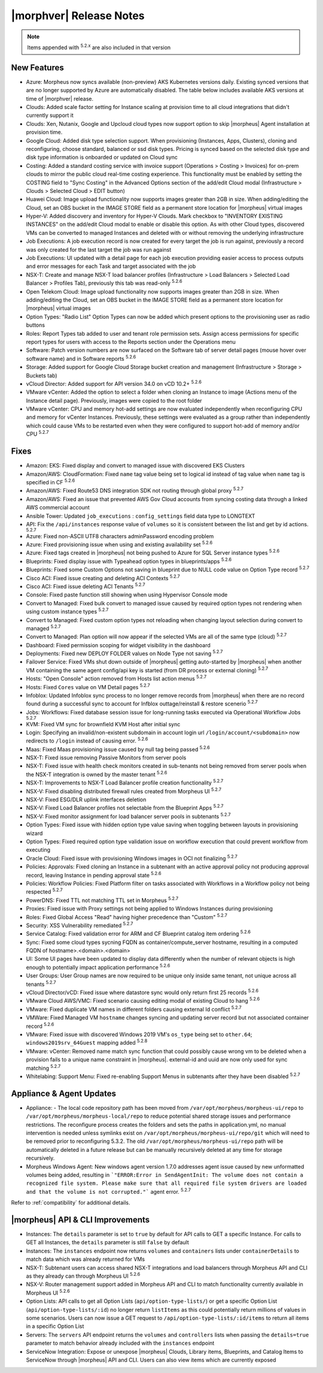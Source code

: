 .. _Release Notes:

*************************
|morphver| Release Notes
*************************

.. NOTE:: Items appended with :superscript:`5.2.x` are also included in that version

.. might not do highlights this time
  .. include:: highlights.rst

New Features
============

- Azure: Morpheus now syncs available (non-preview) AKS Kubernetes versions daily. Existing synced versions that are no longer supported by Azure are automatically disabled. The table below includes available AKS versions at time of |morphver| release.
- Clouds: Added scale factor setting for Instance scaling at provision time to all cloud integrations that didn't currently support it
- Clouds: Xen, Nutanix, Google and Upcloud cloud types now support option to skip |morpheus| Agent installation at provision time.
- Google Cloud: Added disk type selection support. When provisioning (Instances, Apps, Clusters), cloning and reconfiguring, choose standard, balanced or ssd disk types. Pricing is synced based on the selected disk type and disk type information is onboarded or updated on Cloud sync
- Costing: Added a standard costing service with invoice support (Operations > Costing > Invoices) for on-prem clouds to mirror the public cloud real-time costing experience. This functionality must be enabled by setting the COSTING field to "Sync Costing" in the Advanced Options section of the add/edit Cloud modal (Infrastructure > Clouds > Selected Cloud > EDIT button)
- Huawei Cloud: Image upload functionality now supports images greater than 2GB in size. When adding/editing the Cloud, set an OBS bucket in the IMAGE STORE field as a permanent store location for |morpheus| virtual images
- Hyper-V: Added discovery and inventory for Hyper-V Clouds. Mark checkbox to "INVENTORY EXISTING INSTANCES" on the add/edit Cloud modal to enable or disable this option. As with other Cloud types, discovered VMs can be converted to managed Instances and deleted with or without removing the underlying infrastructure
- Job Executions: A job execution record is now created for every target the job is run against, previously a record was only created for the last target the job was run against
- Job Executions: UI updated with a detail page for each job execution providing easier access to process outputs and error messages for each Task and target associated with the job
- NSX-T: Create and manage NSX-T load balancer profiles (Infrastructure > Load Balancers > Selected Load Balancer > Profiles Tab), previously this tab was read-only :superscript:`5.2.6`
- Open Telekom Cloud: Image upload functionality now supports images greater than 2GB in size. When adding/editing the Cloud, set an OBS bucket in the IMAGE STORE field as a permanent store location for |morpheus| virtual images
- Option Types: "Radio List" Option Types can now be added which present options to the provisioning user as radio buttons
- Roles: Report Types tab added to user and tenant role permission sets. Assign access permissions for specific report types for users with access to the Reports section under the Operations menu
- Software: Patch version numbers are now surfaced on the Software tab of server detail pages (mouse hover over software name) and in Software reports :superscript:`5.2.6`
- Storage: Added support for Google Cloud Storage bucket creation and management (Infrastructure > Storage > Buckets tab)
- vCloud Director: Added support for API version 34.0 on vCD 10.2+ :superscript:`5.2.6`
- VMware vCenter: Added the option to select a folder when cloning an Instance to image (Actions menu of the Instance detail page). Previously, images were copied to the root folder
- VMware vCenter: CPU and memory hot-add settings are now evaluated independently when reconfiguring CPU and memory for vCenter Instances. Previously, these settings were evaluated as a group rather than independently which could cause VMs to be restarted even when they were configured to support hot-add of memory and/or CPU :superscript:`5.2.7`

Fixes
=====

- Amazon: EKS: Fixed display and convert to managed issue with discovered EKS Clusters
- Amazon/AWS: CloudFormation: Fixed ``name`` tag value being set to logical id instead of tag value when ``name`` tag is specified in CF :superscript:`5.2.6`
- Amazon/AWS: Fixed Route53 DNS integration SDK not routing through global proxy :superscript:`5.2.7`
- Amazon/AWS: Fixed an issue that prevented AWS Gov Cloud accounts from syncing costing data through a linked AWS commercial account
- Ansible Tower: Updated ``job_executions`` : ``config_settings`` field data type to LONGTEXT
- API: Fix the ``/api/instances`` response value of ``volumes`` so it is consistent between the list and get by id actions. :superscript:`5.2.7`
- Azure: Fixed non-ASCII UTF8 characters adminPassword encoding problem
- Azure: Fixed provisioning issue when using and existing availability set :superscript:`5.2.6`
- Azure: Fixed tags created in |morpheus| not being pushed to Azure for SQL Server instance types :superscript:`5.2.6`
- Blueprints: Fixed display issue with Typeahead option types in blueprints/apps :superscript:`5.2.6`
- Blueprints: Fixed some Custom Options not saving in blueprint due to NULL code value on Option Type record :superscript:`5.2.7`
- Cisco ACI: Fixed issue creating and deleting ACI Contexts :superscript:`5.2.7`
- Cisco ACI: Fixed issue deleting ACI Tenants :superscript:`5.2.7`
- Console: Fixed paste function still showing when using Hypervisor Console mode
- Convert to Managed: Fixed bulk convert to managed issue caused by required option types not rendering when using custom instance types :superscript:`5.2.7`
- Convert to Managed: Fixed custom option types not reloading when changing layout selection during convert to managed :superscript:`5.2.7`
- Convert to Managed: Plan option will now appear if the selected VMs are all of the same type (cloud) :superscript:`5.2.7`
- Dashboard: Fixed permission scoping for widget visibility in the dashboard
- Deployments: Fixed new DEPLOY FOLDER values on Node Type not saving :superscript:`5.2.7`
- Failover Service: Fixed VMs shut down outside of |morpheus| getting auto-started by |morpheus| when another VM containing the same agent config/api key is started (from DR process or external cloning) :superscript:`5.2.7`
- Hosts: "Open Console" action removed from Hosts list action menus :superscript:`5.2.7`
- Hosts: Fixed ``Cores`` value on VM Detail pages :superscript:`5.2.7`
- Infoblox: Updated Infoblox sync process to no longer remove records from |morpheus| when there are no record found during a successful sync to account for Infblox outtage/reinstall & restore scenerio :superscript:`5.2.7`
- Jobs: Workflows: Fixed database session issue for long-running tasks executed via Operational Workflow Jobs :superscript:`5.2.7`
- KVM: Fixed VM sync for brownfield KVM Host after initial sync
- Login: Specifying an invalid/non-existent subdomain in account login url ``/login/account/<subdomain>`` now redirects to ``/login`` instead of causing error. :superscript:`5.2.6`
- Maas: Fixed Maas provisioning issue caused by null tag being passed :superscript:`5.2.6`
- NSX-T: Fixed issue removing Passive Monitors from server pools
- NSX-T: Fixed issue with health check monitors created in sub-tenants not being removed from server pools when the NSX-T integration is owned by the master tenant :superscript:`5.2.6`
- NSX-T: Improvements to NSX-T Load Balancer profile creation functionality :superscript:`5.2.7`
- NSX-V: Fixed disabling distributed firewall rules created from Morpheus UI :superscript:`5.2.7`
- NSX-V: Fixed ESG/DLR uplink interfaces deletion
- NSX-V: Fixed Load Balancer profiles not selectable from the Blueprint Apps :superscript:`5.2.7`
- NSX-V: Fixed monitor assignment for load balancer server pools in subtenants :superscript:`5.2.7`
- Option Types: Fixed issue with hidden option type value saving when toggling between layouts in provisioning wizard
- Option Types: Fixed required option type validation issue on workflow execution that could prevent workflow from executing
- Oracle Cloud: Fixed issue with provisioning Windows images in OCI not finalizing :superscript:`5.2.7`
- Policies: Approvals: Fixed cloning an Instance in a subtenant with an active approval policy not producing approval record, leaving Instance in pending approval state :superscript:`5.2.6`
- Policies: Workflow Policies: Fixed Platform filter on tasks associated with Workflows in a Workflow policy not being respected :superscript:`5.2.7`
- PowerDNS: Fixed TTL not matching TTL set in Morpheus :superscript:`5.2.7`
- Proxies: Fixed issue with Proxy settings not being applied to Windows Instances during provisioning
- Roles: Fixed Global Access "Read" having higher precedence than "Custom" :superscript:`5.2.7`
- Security: XSS Vulnerability remediated :superscript:`5.2.7`
- Service Catalog: Fixed validation error for ARM and CF Blueprint catalog item ordering :superscript:`5.2.6`
- Sync: Fixed some cloud types sycning FQDN as container/compute_server hostname, resulting in a computed FQDN of hostname>.<domain>.<domain>
- UI: Some UI pages have been updated to display data differently when the number of relevant objects is high enough to potentially impact application performance :superscript:`5.2.6`
- User Groups: User Group names are now required to be unique only inside same tenant, not unique across all tenants :superscript:`5.2.7`
- vCloud Director/vCD: Fixed issue where datastore sync would only return first 25 records :superscript:`5.2.6`
- VMware Cloud AWS/VMC: Fixed scenario causing editing modal of existing Cloud to hang :superscript:`5.2.6`
- VMware: Fixed duplicate VM names in different folders causing external Id conflict :superscript:`5.2.7`
- VMWare: Fixed Managed VM ``hostname`` changes syncing and updating server record but not associated container record :superscript:`5.2.6`
- VMware: Fixed issue with discovered Windows 2019 VM's ``os_type`` being set to ``other.64``; ``windows2019srv_64Guest`` mapping added :superscript:`5.2.8`
- VMware: vCenter: Removed name match sync function that could possibly cause wrong vm to be deleted when a provision fails to a unique name constraint in |morpheus|. external-id and uuid are now only used for sync matching :superscript:`5.2.7`
- Whitelabing: Support Menu: Fixed re-enabling Support Menus in subtenants after they have been disabled :superscript:`5.2.7`

Appliance & Agent Updates
=========================

- Appliance: - The local code repository path has been moved from ``/var/opt/morpheus/morpheus-ui/repo`` to ``/var/opt/morpheus/morpheus-local/repo`` to reduce potential shared storage issues and performance restrictions. The reconfigure process creates the folders and sets the paths in application.yml, no manual intervention is needed unless symlinks exist on ``/var/opt/morpheus/morpheus-ui/repo/git`` which will need to be removed prior to reconfiguring 5.3.2. The old ``/var/opt/morpheus/morpheus-ui/repo`` path will be automatically deleted in a future release but can be manually recursively deleted at any time for storage recursively.
- Morpheus Windows Agent: New windows agent version 1.7.0 addresses agent issue caused by new unformatted volumes being added, resulting in ```"ERROR:Error in SendAgentInit: The volume does not contain a recognized file system. Please make sure that all required file system drivers are loaded and that the volume is not corrupted."``` agent error. :superscript:`5.2.7`

Refer to :ref:`compatibility` for additional details.

|morpheus| API & CLI Improvements
=================================

- Instances: The ``details`` parameter is set to ``true`` by default for API calls to GET a specific Instance. For calls to GET all Instances, the ``details`` parameter is still ``false`` by default
- Instances: The ``instances`` endpoint now returns ``volumes`` and ``containers`` lists under ``containerDetails`` to match data which was already returned for VMs
- NSX-T: Subtenant users can access shared NSX-T integrations and load balancers through Morpheus API and CLI as they already can through Morpheus UI :superscript:`5.2.6`
- NSX-V: Router management support added in Morpheus API and CLI to match functionality currently available in Morpheus UI :superscript:`5.2.6`
- Option Lists: API calls to get all Option Lists (``api/option-type-lists/``) or get a specific Option List (``api/option-type-lists/:id``) no longer return ``listItems`` as this could potentially return millions of values in some scenarios. Users can now issue a GET request to ``/api/option-type-lists/:id/items`` to return all items in a specific Option List
- Servers: The ``servers`` API endpoint returns the ``volumes`` and ``controllers`` lists when passing the ``details=true`` parameter to match behavior already included with the ``instances`` endpoint
- ServiceNow Integration: Expose or unexpose |morpheus| Clouds, Library items, Blueprints, and Catalog Items to ServiceNow through |morpheus| API and CLI. Users can also view items which are currently exposed

